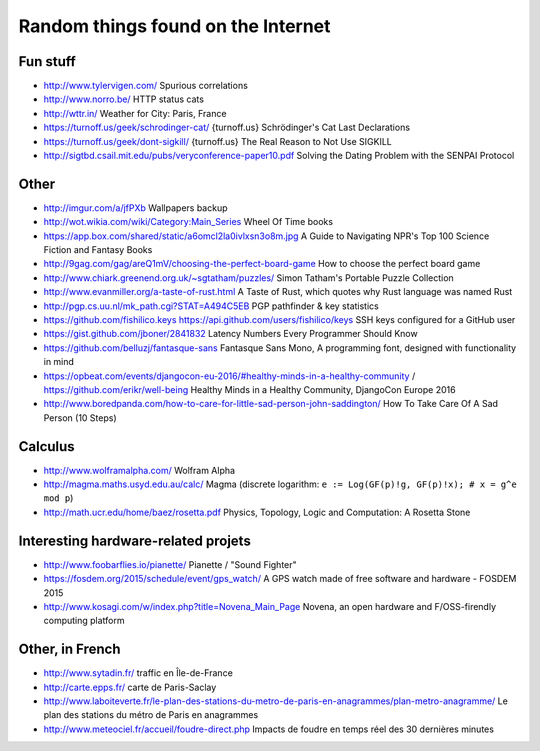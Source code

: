 Random things found on the Internet
===================================

Fun stuff
---------

* http://www.tylervigen.com/ Spurious correlations
* http://www.norro.be/ HTTP status cats
* http://wttr.in/ Weather for City: Paris, France
* https://turnoff.us/geek/schrodinger-cat/
  {turnoff.us} Schrödinger's Cat Last Declarations
* https://turnoff.us/geek/dont-sigkill/
  {turnoff.us} The Real Reason to Not Use SIGKILL
* http://sigtbd.csail.mit.edu/pubs/veryconference-paper10.pdf
  Solving the Dating Problem with the SENPAI Protocol

Other
-----

* http://imgur.com/a/jfPXb Wallpapers backup
* http://wot.wikia.com/wiki/Category:Main_Series Wheel Of Time books
* https://app.box.com/shared/static/a6omcl2la0ivlxsn3o8m.jpg
  A Guide to Navigating NPR's Top 100 Science Fiction and Fantasy Books
* http://9gag.com/gag/areQ1mV/choosing-the-perfect-board-game
  How to choose the perfect board game
* http://www.chiark.greenend.org.uk/~sgtatham/puzzles/
  Simon Tatham's Portable Puzzle Collection
* http://www.evanmiller.org/a-taste-of-rust.html
  A Taste of Rust, which quotes why Rust language was named Rust
* http://pgp.cs.uu.nl/mk_path.cgi?STAT=A494C5EB
  PGP pathfinder & key statistics
* https://github.com/fishilico.keys
  https://api.github.com/users/fishilico/keys
  SSH keys configured for a GitHub user
* https://gist.github.com/jboner/2841832
  Latency Numbers Every Programmer Should Know
* https://github.com/belluzj/fantasque-sans
  Fantasque Sans Mono, A programming font, designed with functionality in mind

* https://opbeat.com/events/djangocon-eu-2016/#healthy-minds-in-a-healthy-community / https://github.com/erikr/well-being
  Healthy Minds in a Healthy Community, DjangoCon Europe 2016
* http://www.boredpanda.com/how-to-care-for-little-sad-person-john-saddington/
  How To Take Care Of A Sad Person (10 Steps)

Calculus
--------

* http://www.wolframalpha.com/ Wolfram Alpha
* http://magma.maths.usyd.edu.au/calc/ Magma
  (discrete logarithm: ``e := Log(GF(p)!g, GF(p)!x); # x = g^e mod p``)

* http://math.ucr.edu/home/baez/rosetta.pdf
  Physics, Topology, Logic and Computation: A Rosetta Stone

Interesting hardware-related projets
------------------------------------

* http://www.foobarflies.io/pianette/ Pianette / "Sound Fighter"
* https://fosdem.org/2015/schedule/event/gps_watch/
  A GPS watch made of free software and hardware - FOSDEM 2015
* http://www.kosagi.com/w/index.php?title=Novena_Main_Page
  Novena, an open hardware and F/OSS-firendly computing platform

Other, in French
----------------

* http://www.sytadin.fr/ traffic en Île-de-France
* http://carte.epps.fr/ carte de Paris-Saclay
* http://www.laboiteverte.fr/le-plan-des-stations-du-metro-de-paris-en-anagrammes/plan-metro-anagramme/
  Le plan des stations du métro de Paris en anagrammes
* http://www.meteociel.fr/accueil/foudre-direct.php
  Impacts de foudre en temps réel des 30 dernières minutes
